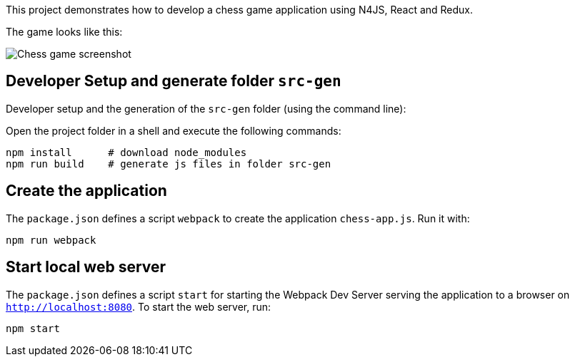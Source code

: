 This project demonstrates how to develop a chess game application using N4JS, React and Redux.

The game looks like this:

image::images/chess-game-screenshot.png[Chess game screenshot]

// The tag DevSetup is used in n4js-tutorial-chess.adoc.
// tag::DevSetup[]
== Developer Setup and generate folder `src-gen`

Developer setup and the generation of the `src-gen` folder (using the command line):

Open the project folder in a shell and execute the following commands:

[source,bash]
----
npm install      # download node_modules
npm run build    # generate js files in folder src-gen
----

== Create the application


The `package.json` defines a script `webpack` to create the application `chess-app.js`.
Run it with:

[source,bash]
----
npm run webpack
----

== Start local web server

The `package.json` defines a script `start` for starting the Webpack Dev Server serving the application to a browser on `http://localhost:8080`.
To start the web server, run:

[source,bash]
----
npm start
----
// end::CreateApp[]
